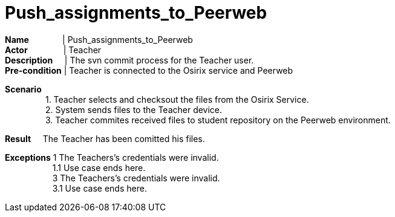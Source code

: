 = Push_assignments_to_Peerweb
:showtitle:

*Name* {nbsp} {nbsp} {nbsp} {nbsp} {nbsp} {nbsp} {nbsp}| Push_assignments_to_Peerweb +
*Actor* {nbsp} {nbsp} {nbsp} {nbsp} {nbsp} {nbsp} {nbsp} {sp}| Teacher +
*Description* {nbsp} {nbsp} {sp} | The svn commit process for the Teacher user. +
*Pre-condition* | Teacher is connected to the Osirix service and Peerweb +

*Scenario* +
{nbsp} {nbsp} {nbsp} {nbsp} {nbsp} {nbsp} {nbsp} {nbsp} {nbsp}1. Teacher selects and checksout the files from the Osirix Service. +
{nbsp} {nbsp} {nbsp} {nbsp} {nbsp} {nbsp} {nbsp} {nbsp} {nbsp}2. System sends files to the Teacher device. +
{nbsp} {nbsp} {nbsp} {nbsp} {nbsp} {nbsp} {nbsp} {nbsp} {nbsp}3. Teacher commites received files to student repository on the Peerweb environment. +


*Result*
{nbsp} {nbsp}  The Teacher has been comitted his files. +

*Exceptions* 1 The Teachers's credentials were invalid. +
{nbsp} {nbsp} {nbsp} {nbsp} {nbsp} {nbsp} {nbsp} {nbsp} {nbsp} {nbsp} 1.1 Use case ends here. +
{nbsp} {nbsp} {nbsp} {nbsp} {nbsp} {nbsp} {nbsp} {nbsp} {nbsp} {nbsp} 3 The Teachers's credentials were invalid. +
{nbsp} {nbsp} {nbsp} {nbsp} {nbsp} {nbsp} {nbsp} {nbsp} {nbsp} {nbsp} 3.1 Use case ends here.